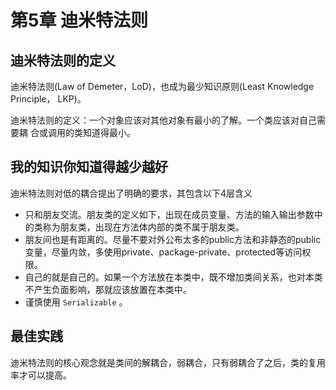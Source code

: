 * 第5章 迪米特法则
** 迪米特法则的定义
   迪米特法则(Law of Demeter，LoD)，也成为最少知识原则(Least Knowledge Principle，
   LKP)。
   
   迪米特法则的定义：一个对象应该对其他对象有最小的了解。一个类应该对自己需要耦
   合或调用的类知道得最小。

** 我的知识你知道得越少越好
   迪米特法则对低的耦合提出了明确的要求，其包含以下4层含义
   - 只和朋友交流。朋友类的定义如下，出现在成员变量、方法的输入输出参数中的类称为朋友类，出现在方法体内部的类不属于朋友类。
   - 朋友间也是有距离的。尽量不要对外公布太多的public方法和非静态的public变量，尽量内敛，多使用private、package-private、protected等访问权限。
   - 自己的就是自己的。如果一个方法放在本类中，既不增加类间关系，也对本类不产生负面影响，那就应该放置在本类中。
   - 谨慎使用 =Serializable= 。
** 最佳实践
迪米特法则的核心观念就是类间的解耦合，弱耦合，只有弱耦合了之后，类的复用率才可以提高。
